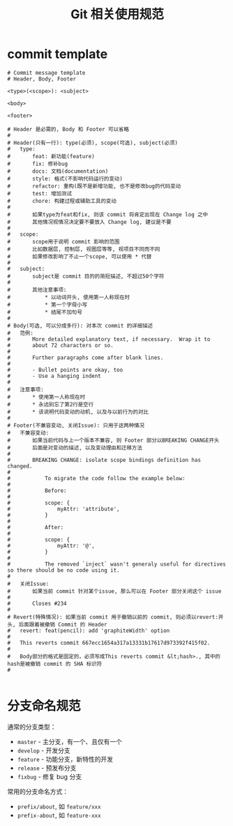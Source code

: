 #+TITLE:      Git 相关使用规范


* 目录                                                    :TOC_4_gh:noexport:
- [[#commit-template][commit template]]
- [[#分支命名规范][分支命名规范]]

* commit template
  #+BEGIN_EXAMPLE
    # Commit message template
    # Header, Body, Footer

    <type>(<scope>): <subject>

    <body>

    <footer>

    # Header 是必需的, Body 和 Footer 可以省略
    #
    # Header(只有一行): type(必须), scope(可选), subject(必须)
    #   type:       
    #       feat: 新功能(feature)
    #       fix: 修补bug
    #       docs: 文档(documentation)
    #       style: 格式(不影响代码运行的变动)
    #       refactor: 重构(既不是新增功能, 也不是修改bug的代码变动
    #       test: 增加测试
    #       chore: 构建过程或辅助工具的变动
    #
    #       如果type为feat和fix, 则该 commit 将肯定出现在 Change log 之中
    #       其他情况视情况决定要不要放入 Change log, 建议是不要
    #
    #   scope:
    #       scope用于说明 commit 影响的范围 
    #       比如数据层, 控制层, 视图层等等, 视项目不同而不同
    #       如果修改影响了不止一个scope, 可以使用 * 代替
    #
    #   subject:
    #       subject是 commit 目的的简短描述, 不超过50个字符
    #       
    #       其他注意事项:
    #           * 以动词开头, 使用第一人称现在时
    #           * 第一个字母小写
    #           * 结尾不加句号
    #   
    # Body(可选, 可以分成多行): 对本次 commit 的详细描述
    #   范例:
    #       More detailed explanatory text, if necessary.  Wrap it to 
    #       about 72 characters or so. 
    #
    #       Further paragraphs come after blank lines.
    #
    #       - Bullet points are okay, too
    #       - Use a hanging indent
    #   
    #   注意事项:
    #       * 使用第一人称现在时
    #       * 永远别忘了第2行是空行
    #       * 该说明代码变动的动机, 以及与以前行为的对比
    #
    # Footer(不兼容变动, 关闭Issue): 只用于这两种情况
    #   不兼容变动:
    #       如果当前代码与上一个版本不兼容, 则 Footer 部分以BREAKING CHANGE开头
    #       后面是对变动的描述, 以及变动理由和迁移方法
    #        
    #       BREAKING CHANGE: isolate scope bindings definition has changed.
    #
    #           To migrate the code follow the example below:
    #
    #           Before:
    #
    #           scope: {
    #               myAttr: 'attribute',
    #           }
    #
    #           After:
    #
    #           scope: {
    #               myAttr: '@',
    #           }   
    #
    #           The removed `inject` wasn't generaly useful for directives so there should be no code using it.
    #
    #   关闭Issue:
    #       如果当前 commit 针对某个issue, 那么可以在 Footer 部分关闭这个 issue
    #
    #       Closes #234
    #
    # Revert(特殊情况): 如果当前 commit 用于撤销以前的 commit, 则必须以revert:开头, 后面跟着被撤销 Commit 的 Header
    #   revert: feat(pencil): add 'graphiteWidth' option
    #
    #   This reverts commit 667ecc1654a317a13331b17617d973392f415f02.
    #   
    #   Body部分的格式是固定的，必须写成This reverts commit &lt;hash>., 其中的hash是被撤销 commit 的 SHA 标识符
    #

  #+END_EXAMPLE

* 分支命名规范
  通常的分支类型：
  + ~master~ - 主分支，有一个、且仅有一个
  + ~develop~ - 开发分支
  + ~feature~ - 功能分支，新特性的开发
  + ~release~ - 预发布分支
  + ~fixbug~ - 修复 bug 分支

  常用的分支命名方式：
  + ~prefix/about~, 如 ~feature/xxx~
  + ~prefix-about~, 如 ~feature-xxx~
